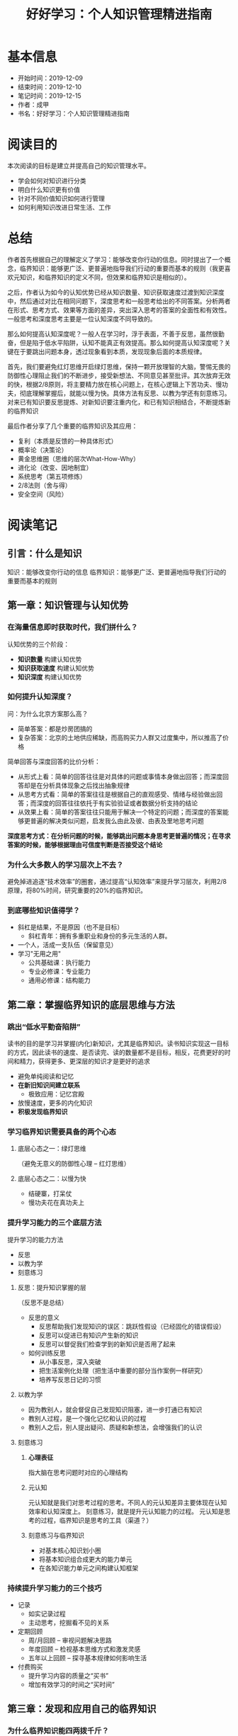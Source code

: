 #+TITLE: 好好学习：个人知识管理精进指南
* 基本信息
  - 开始时间：2019-12-09
  - 结束时间：2019-12-10
  - 笔记时间：2019-12-15
  - 作者：成甲
  - 书名：好好学习：个人知识管理精进指南
* 阅读目的
  本次阅读的目标是建立并提高自己的知识管理水平。
  - 学会如何对知识进行分类
  - 明白什么知识更有价值
  - 针对不同价值知识如何进行管理
  - 如何利用知识改进日常生活、工作
* 总结
  作者首先根据自己的理解定义了学习：能够改变你行动的信息。同时提出了一个概念，临界知识：能够更广泛、更普遍地指导我们行动的重要而基本的规则（我更喜欢元知识，和临界知识的定义不同，但效果和临界知识是相似的）。

  之后，作者认为如今的认知优势已经从知识数量、知识获取速度过渡到知识深度中，然后通过对比在相同问题下，深度思考和一般思考给出的不同答案。分析两者在形式、思考方式、效果等方面的差异，突出深入思考的答案的全面性和有效性。一般思考和深度思考主要是一位认知深度不同导致的。

  那么如何提高认知深度呢？一般人在学习时，浮于表面，不善于反思，虽然很勤奋，但是陷于低水平陷阱，认知不能真正有效提高。那么如何提高认知深度呢？关键在于要跳出问题本身，透过现象看到本质，发现现象后面的本质规律。

  首先，我们要避免红灯思维开启绿灯思维，保持一颗开放理智的大脑，警惕无畏的防御性心理阻止我们的不断进步，接受新想法、不同意见甚至批评。其次放弃无效的快，根据2/8原则，将主要精力放在核心问题上，在核心逻辑上下苦功夫、慢功夫，彻底理解掌握后，就能以慢为快。具体方法有反思、以教为学还有刻意练习。对来已有知识要反思提炼、对新知识要注重内化，和已有知识相结合，不断提炼新的临界知识

  最后作者分享了几个重要的临界知识及其应用：
  - 复利（本质是反馈的一种具体形式）
  - 概率论（决策论）
  - 黄金思维圈（思维的层次What-How-Why）
  - 进化论（改变、因地制宜）
  - 系统思考（第五项修炼）
  - 2/8法则（舍与得）
  - 安全空间（风险）
* 阅读笔记
** 引言：什么是知识
   知识：能够改变你行动的信息
   临界知识：能够更广泛、更普遍地指导我们行动的重要而基本的规则
** 第一章：知识管理与认知优势
*** 在海量信息即时获取时代，我们拼什么？
    认知优势的三个阶段：
    - *知识数量* 构建认知优势
    - *知识获取速度* 构建认知优势
    - *知识深度* 构建认知优势
*** 如何提升认知深度？
    问：为什么北京方案那么高？
    - 简单答案：都是炒房团搞的
    - 复杂答案：北京的土地供应稀缺，而高购买力人群又过度集中，所以推高了价格

    简单回答与深度回答的比价分析：
    - 从形式上看：简单的回答往往是对具体的问题或事情本身做出回答；而深度回答却是在分析具体现象之后找出抽象规律
    - 从思考方式看：简单的答案往往是根据自己的直观感受、情绪与经验做出回答；而深度的回答往往依托于有实验验证或者数据分析支持的结论
    - 从效果上看：简单的答案往往只能用于解决一个特定的问题；而深度的答案能够更普遍的解决类似问题，启发我么由此及彼、由表及里地思考问题

    *深度思考方式：在分析问题的时候，能够跳出问题本身思考更普遍的情况；在寻求答案的时候，能够根据理由可信度判断是否接受这个结论*
*** 为什么大多数人的学习层次上不去？
    避免掉进追逐“技术效率”的圈套，通过提高“认知效率”来提升学习层次，利用2/8原理，将80%时间，研究重要的20%的临界知识。
*** 到底哪些知识值得学？
    - 斜杠是结果，不是原因（也不是目标）
      - 斜杠青年：拥有多重职业和身份的多元生活的人群。
    - 一个人，活成一支队伍（保留意见）
    - 学习"无用之用"
      - 公共基础课：执行能力
      - 专业必修课：专业能力
      - 通用必修课：结构能力
** 第二章：掌握临界知识的底层思维与方法
*** 跳出“低水平勤奋陷阱”
    读书的目的是学习并掌握(内化)新知识，尤其是临界知识。读书知识实现这一目标的方式，因此读书的速度、是否读完、读的数量都不是目标，相反，花费更好的时间和精力，获得更多、更深层的知识才是更好的追求
    - 避免单纯阅读和记忆
    - *在新旧知识间建立联系*
      - 极致应用：记忆宫殿
    - 放慢速度，更多的内化知识
    - *积极发现临界知识*
*** 学习临界知识需要具备的两个心态
**** 底层心态之一：绿灯思维
     （避免无意义的防御性心理 -- 红灯思维）
**** 底层心态之二：以慢为快
     - 结硬寨，打呆仗
     - 慢功夫花在真功夫上
*** 提升学习能力的三个底层方法
    提升学习的能力方法
     - 反思
     - 以教为学
     - 刻意练习
**** 反思：提升知识掌握的层
     （反思不是总结）
     - 反思的意义
       - 反思帮助我们发现知识的误区：跳跃性假设（已经固化的错误假设）
       - 反思可以促进已有知识产生新的知识
       - 反思可以督促我们检查学到的新知识是否用了起来
     - 如何训练反思
       - 从小事反思，深入突破
       - 把生活案例化处理（把生活中重要的部分当作案例一样研究）
       - 培养写反思日记的习惯
**** 以教为学
     - 因为教别人，就会督促自己发现知识阻塞，进一步打通已有知识
     - 教别人过程，是一个强化记忆和认识的过程
     - 教别人之后，别人提出疑问、质疑和新想法，会增强我们的认识
**** 刻意练习
***** *心理表征*
      指大脑在思考问题时对应的心理结构
***** 元认知
      元认知就是我们对思考过程的思考。不同人的元认知差异主要体现在认知效率和认知深度上。
      刻意练习，就是提升元认知能力的过程。
      元认知是思考的过程，临界知识是思考的工具（渠道？）
***** 刻意练习与临界知识
      - 对基本核心知识划小圈
      - 将基本知识组合成更大的能力单元
      - 在各知识能力单元之间构建认知框架
*** 持续提升学习能力的三个技巧
    - 记录
      - 如实记录过程
      - 主动思考，挖掘看不见的关系
    - 定期回顾
      - 周/月回顾 -- 审视问题解决思路
      - 年度回顾 -- 检视基本思维方式和激发灵感
      - 五年以上回顾 -- 探寻基本规律如何影响生活
    - 付费购买
      - 提升学习内容的质量之“买书”
      - 增加有效学习的时间之“买时间”
** 第三章：发现和应用自己的临界知识
*** 为什么临界知识能四两拨千斤？
*** 如何发现自己的临界知识？
    - 从自己感兴趣的领域入手，学习这个学科的重要知识
    - 找到最重要的知识和原理的出处
    - 尝试用更加基本的原理来解释这个知识
    - 没有解释的时候，想办法寻找或者自己创造一个假设，并验证
*** 天赋与学习临界知识的关系
*** 如何应用功能临界知识
    - 借助外部资源掌握临界知识
    - 可以练习掌握的临界知识
      - 抓住问题的本质进行练习
      - 大量地持续练习
**** 应激性反应与单因果思考方式
**** 结构性反应与系统化思考方式
     指我们在做选择时，不仅要根据接触到的 现象做出反应，还要思考导致这个现象的系统结构是什么
**** 解释问题的三个层次
     - 现象层次
     - 技术规律层次
     - 底层规律层次
*** 用临界知识构建自己的“能力圈”
**** 每个人都有能力圈
     能力圈：能力全是由你真正擅长并懂得的知识组成的，而且在这些领域里，你 比90%的人做的好
**** 要配得上自己的欲望
     *我们的重大角色都应在我们的能力圈中进行*
**** 做狙击手，而非敢死队
** 第四章：案例：核心临界知识及其应用
*** 复利效应
    （复利的本质是反馈）
*** 概率论
    - *为大概率坚持，为小概率备份*
    - 小概率下总有“幸运儿”，但你学不来
    - 概率不是固定值，而是动态值
*** 黄金思维圈
    由表及里的顺序是：
    - What: 现象、成果
    - How: 方法、措施
    - Why: 目的、理念
*** 进化论
    - 与鬼共舞（不知变通）
    - 拥抱变化
    - 位置比努力更重要
*** 系统思考
    - 高效的方法总是反直觉（针对拥有大量错误假设，或者说错误尝试的情况）
    - 思考“关系”，而非“人和事物”
    - 系统反馈
    - 系统思考：找到关键解
    - 培养系统思考的能力
      - 关注“关系”，而非“事物”
      - 分析系统结构
      - 独立思考，快速试错
      - 系统关键解有时在信息制高点
*** 二八法则
**** 人脉三个价值
    - 情感，提供情感慰藉
    - 信息，提供信息情报
    - 能力，分享资源能力
**** 人际关系的“结构洞”
**** 人脉蜂窝：从串联到并联
**** 人脉价值：分享资源与能力
*** 安全空间
    （风险意识）
    - 冗余：对系统发生极端情况
    - 精简：减少有风险的决策
    - 构建反脆弱的安全空间：不是对系统的结果进行应对，而是直接改变系统的性质
*** 临界知识的综合应用
** 结语：认知优势的未来
